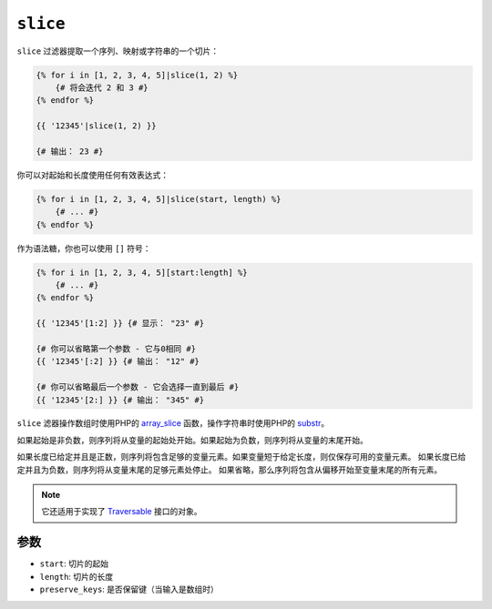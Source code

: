 ``slice``
===========

``slice`` 过滤器提取一个序列、映射或字符串的一个切片：

.. code-block:: twig

    {% for i in [1, 2, 3, 4, 5]|slice(1, 2) %}
        {# 将会迭代 2 和 3 #}
    {% endfor %}

    {{ '12345'|slice(1, 2) }}

    {# 输出： 23 #}

你可以对起始和长度使用任何有效表达式：

.. code-block:: twig

    {% for i in [1, 2, 3, 4, 5]|slice(start, length) %}
        {# ... #}
    {% endfor %}

作为语法糖，你也可以使用 ``[]`` 符号：

.. code-block:: twig

    {% for i in [1, 2, 3, 4, 5][start:length] %}
        {# ... #}
    {% endfor %}

    {{ '12345'[1:2] }} {# 显示： "23" #}

    {# 你可以省略第一个参数 - 它与0相同 #}
    {{ '12345'[:2] }} {# 输出： "12" #}

    {# 你可以省略最后一个参数 - 它会选择一直到最后 #}
    {{ '12345'[2:] }} {# 输出： "345" #}

``slice`` 滤器操作数组时使用PHP的 `array_slice`_ 函数，操作字符串时使用PHP的 `substr`_。

如果起始是非负数，则序列将从变量的起始处开始。如果起始为负数，则序列将从变量的末尾开始。

如果长度已给定并且是正数，则序列将包含足够的变量元素。如果变量短于给定长度，则仅保存可用的变量元素。
如果长度已给定并且为负数，则序列将从变量末尾的足够元素处停止。
如果省略，那么序列将包含从偏移开始至变量末尾的所有元素。

.. note::

    它还适用于实现了 `Traversable`_ 接口的对象。

参数
---------

* ``start``:         切片的起始
* ``length``:        切片的长度
* ``preserve_keys``: 是否保留键（当输入是数组时）

.. _`Traversable`: https://www.php.net/manual/en/class.traversable.php
.. _`array_slice`: https://www.php.net/array_slice
.. _`mb_substr`:   https://www.php.net/mb-substr
.. _`substr`:      https://www.php.net/substr
